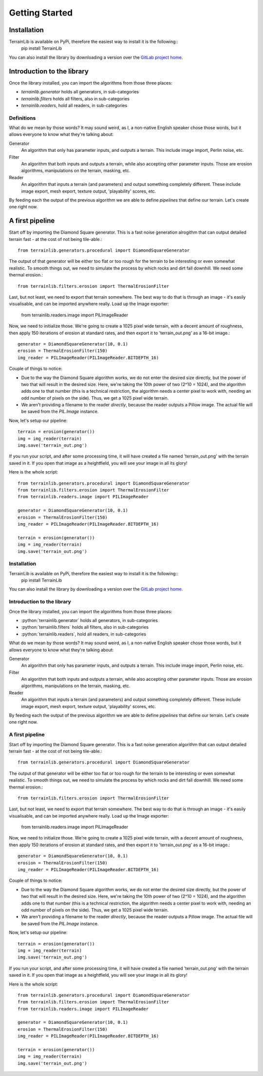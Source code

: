 ===============
Getting Started
===============

Installation
------------

TerrainLib is available on PyPi, therefore the easiest way to install it is the following::
    pip install TerrainLib

You can also install the library by downloading a version over the `GitLab project home`_.

.. _GitLab project home: https://gitlab.com/solarliner/terrainlib


Introduction to the library
---------------------------
Once the library installed, you can import the algorithms from those three places:

* `terrainlib.generator` holds all generators, in sub-categories

* `terrainlib.filters` holds all filters, also in sub-categories

* `terrainlib.readers`, hold all readers, in sub-categories

Definitions
~~~~~~~~~~~

What do we mean by those words? It may sound weird, as I, a non-native English speaker chose those words, but it allows
everyone to know what they're talking about:

Generator
  An algorithm that only has parameter inputs, and outputs a terrain. This include image import, Perlin noise, etc.

Filter
  An algorithm that both inputs and outputs a terrain, while also accepting other parameter inputs. Those are erosion
  algorithms, manipulations on the terrain, masking, etc.

Reader
  An algorithm that inputs a terrain (and parameters) and output something completely different. These include image
  export, mesh export, texture output, 'playability' scores, etc.

By feeding each the output of the previous algorithm we are able to define *pipelines* that define our terrain.  
Let's create one right now.

A first pipeline
----------------

Start off by importing the Diamond Square generator. This is a fast noise generation alrogithm that can output detailed
terrain fast - at the cost of not being tile-able.::

    from terrainlib.generators.procedural import DiamondSquareGenerator

The output of that generator will be either too flat or too rough for the terrain to be interesting or even somewhat
realistic. To smooth things out, we need to simulate the process by which rocks and dirt fall downhill.  
We need some thermal erosion.::

    from terrainlib.filters.erosion import ThermalErosionFilter

Last, but not least, we need to export that terrain somewhere. The best way to do that is through an image - it's easily
visualisable, and can be imported anywhere really. Load up the Image exporter:

    from terrainlib.readers.image import PILImageReader

Now, we need to initialize those. We're going to create a 1025 pixel wide terrain, with a decent amount of roughness,
then apply 150 iterations of erosion at standard rates, and then export it to 'terrain_out.png' as a 16-bit image.::

    generator = DiamondSquareGenerator(10, 0.1)
    erosion = ThermalErosionFilter(150)
    img_reader = PILImageReader(PILImageReader.BITDEPTH_16)

Couple of things to notice:

* Due to the way the Diamond Square algorithm works, we do not enter the desired size directly, but the power of two
  that will result in the desired size. Here, we're taking the 10th power of two (2^10 = 1024), and the algorithm adds
  one to that number (this is a technical restriction, the algorithm needs a center pixel to work with, needing an odd
  number of pixels on the side). Thus, we get a 1025 pixel wide terrain.

* We aren't providing a filename to the reader *directly*, because the reader outputs a Pillow image. The actual file
  will be saved from the `PIL.Image` instance.

Now, let's setup our pipeline::

    terrain = erosion(generator())
    img = img_reader(terrain)
    img.save('terrain_out.png')

If you run your script, and after some processing time, it will have created a file named 'terrain_out.png' with the 
terrain saved in it. If you open that image as a heightfield, you will see your image in all its glory!

Here is the whole script::

    from terrainlib.generators.procedural import DiamondSquareGenerator
    from terrainlib.filters.erosion import ThermalErosionFilter
    from terrainlib.readers.image import PILImageReader

    generator = DiamondSquareGenerator(10, 0.1)
    erosion = ThermalErosionFilter(150)
    img_reader = PILImageReader(PILImageReader.BITDEPTH_16)

    terrain = erosion(generator())
    img = img_reader(terrain)
    img.save('terrain_out.png')

Installation
~~~~~~~~~~~~

TerrainLib is available on PyPi, therefore the easiest way to install it is the following::
    pip install TerrainLib

You can also install the library by downloading a version over the `GitLab project home`_.

.. _GitLab project home: https://gitlab.com/solarliner/terrainlib


Introduction to the library
~~~~~~~~~~~~~~~~~~~~~~~~~~~
Once the library installed, you can import the algorithms from those three places:

* :python:`terrainlib.generator` holds all generators, in sub-categories

* :python:`terrainlib.filters` holds all filters, also in sub-categories

* :python:`terrainlib.readers`, hold all readers, in sub-categories

What do we mean by those words? It may sound weird, as I, a non-native English speaker chose those words, but it allows
everyone to know what they're talking about:

Generator
  An algorithm that only has parameter inputs, and outputs a terrain. This include image import, Perlin noise, etc.

Filter
  An algorithm that both inputs and outputs a terrain, while also accepting other parameter inputs. Those are erosion
  algorithms, manipulations on the terrain, masking, etc.

Reader
  An algorithm that inputs a terrain (and parameters) and output something completely different. These include image
  export, mesh export, texture output, 'playability' scores, etc.

By feeding each the output of the previous algorithm we are able to define *pipelines* that define our terrain.  
Let's create one right now.

A first pipeline
~~~~~~~~~~~~~~~~

Start off by importing the Diamond Square generator. This is a fast noise generation algorithm that can output detailed
terrain fast - at the cost of not being tile-able.::

    from terrainlib.generators.procedural import DiamondSquareGenerator

The output of that generator will be either too flat or too rough for the terrain to be interesting or even somewhat
realistic. To smooth things out, we need to simulate the process by which rocks and dirt fall downhill.  
We need some thermal erosion.::

    from terrainlib.filters.erosion import ThermalErosionFilter

Last, but not least, we need to export that terrain somewhere. The best way to do that is through an image - it's easily
visualisable, and can be imported anywhere really. Load up the Image exporter:

    from terrainlib.readers.image import PILImageReader

Now, we need to initialize those. We're going to create a 1025 pixel wide terrain, with a decent amount of roughness,
then apply 150 iterations of erosion at standard rates, and then export it to 'terrain_out.png' as a 16-bit image.::

    generator = DiamondSquareGenerator(10, 0.1)
    erosion = ThermalErosionFilter(150)
    img_reader = PILImageReader(PILImageReader.BITDEPTH_16)

Couple of things to notice:

* Due to the way the Diamond Square algorithm works, we do not enter the desired size directly, but the power of two
  that will result in the desired size. Here, we're taking the 10th power of two (2^10 = 1024), and the algorithm adds
  one to that number (this is a technical restriction, the algorithm needs a center pixel to work with, needing an odd
  number of pixels on the side). Thus, we get a 1025 pixel wide terrain.

* We aren't providing a filename to the reader *directly*, because the reader outputs a Pillow image. The actual file
  will be saved from the `PIL.Image` instance.

Now, let's setup our pipeline::

    terrain = erosion(generator())
    img = img_reader(terrain)
    img.save('terrain_out.png')

If you run your script, and after some processing time, it will have created a file named 'terrain_out.png' with the 
terrain saved in it. If you open that image as a heightfield, you will see your image in all its glory!

Here is the whole script::

    from terrainlib.generators.procedural import DiamondSquareGenerator
    from terrainlib.filters.erosion import ThermalErosionFilter
    from terrainlib.readers.image import PILImageReader

    generator = DiamondSquareGenerator(10, 0.1)
    erosion = ThermalErosionFilter(150)
    img_reader = PILImageReader(PILImageReader.BITDEPTH_16)

    terrain = erosion(generator())
    img = img_reader(terrain)
    img.save('terrain_out.png')